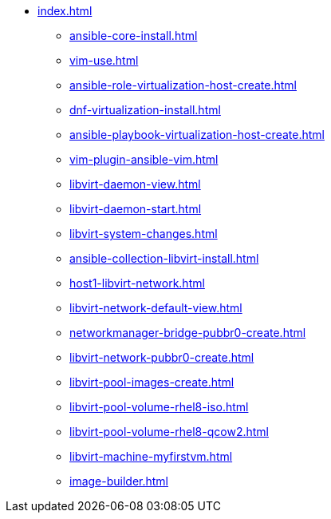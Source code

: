 * xref:index.adoc[]
** xref:ansible-core-install.adoc[]
** xref:vim-use.adoc[]
** xref:ansible-role-virtualization-host-create.adoc[]
** xref:dnf-virtualization-install.adoc[]
** xref:ansible-playbook-virtualization-host-create.adoc[]
** xref:vim-plugin-ansible-vim.adoc[]
** xref:libvirt-daemon-view.adoc[]
** xref:libvirt-daemon-start.adoc[]
** xref:libvirt-system-changes.adoc[]
** xref:ansible-collection-libvirt-install.adoc[]
** xref:host1-libvirt-network.adoc[]
** xref:libvirt-network-default-view.adoc[]
** xref:networkmanager-bridge-pubbr0-create.adoc[]
** xref:libvirt-network-pubbr0-create.adoc[]
** xref:libvirt-pool-images-create.adoc[]
** xref:libvirt-pool-volume-rhel8-iso.adoc[]
** xref:libvirt-pool-volume-rhel8-qcow2.adoc[]
** xref:libvirt-machine-myfirstvm.adoc[]
** xref:image-builder.adoc[]
